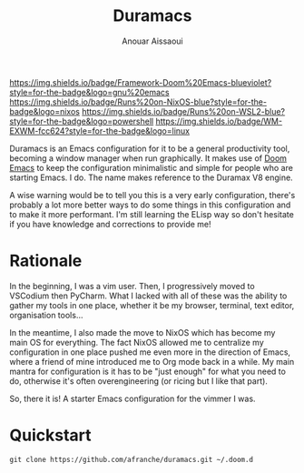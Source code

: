 #+TITLE: Duramacs
#+AUTHOR: Anouar Aissaoui
#+EMAIL: anouar.aissaoui@pm.me
#+STARTUP: inlineimages nofold


[[https://github.com/hlissner/doom-emacs][https://img.shields.io/badge/Framework-Doom%20Emacs-blueviolet?style=for-the-badge&logo=gnu%20emacs]]
[[https://github.com/afranche/cornflakes][https://img.shields.io/badge/Runs%20on-NixOS-blue?style=for-the-badge&logo=nixos]]
[[https://github.com/afranche/cornflakes][https://img.shields.io/badge/Runs%20on-WSL2-blue?style=for-the-badge&logo=powershell]]
[[https://github.com/ch11ng/exwm/][https://img.shields.io/badge/WM-EXWM-fcc624?style=for-the-badge&logo=linux]]

Duramacs is an Emacs configuration for it to be a general productivity tool,
becoming a window manager when run graphically. It makes use of [[https://github.com/hlissner/doom-emacs][Doom Emacs]] to
keep the configuration minimalistic and simple for people who are starting Emacs.
I do. The name makes reference to the Duramax V8 engine.

A wise warning would be to tell you this is a very early configuration, there's
probably a lot more better ways to do some things in this configuration and to
make it more performant. I'm still learning the ELisp way so don't hesitate if
you have knowledge and corrections to provide me!

* Rationale

In the beginning, I was a vim user. Then, I progressively moved to VSCodium then
PyCharm. What I lacked with all of these was the ability to gather my tools in
one place, whether it be my browser, terminal, text editor, organisation tools...

In the meantime, I also made the move to NixOS which has become my main OS for
everything. The fact NixOS allowed me to centralize my configuration in one
place pushed me even more in the direction of Emacs, where a friend of mine
introduced me to Org mode back in a while. My main mantra for configuration is
it has to be "just enough" for what you need to do, otherwise it's often
overengineering (or ricing but I like that part).

So, there it is! A starter Emacs configuration for the vimmer I was.

* Quickstart

~git clone https://github.com/afranche/duramacs.git ~/.doom.d~
